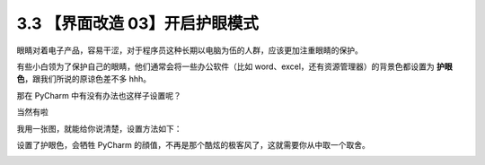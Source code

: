 3.3 【界面改造 03】开启护眼模式
===============================

|image0|

眼睛对着电子产品，容易干涩，对于程序员这种长期以电脑为伍的人群，应该更加注重眼睛的保护。

有些小白领为了保护自己的眼睛，他们通常会将一些办公软件（比如
word、excel，还有资源管理器）的背景色都设置为
**护眼色**\ ，跟我们所说的原谅色差不多 hhh。

那在 PyCharm 中有没有办法也这样子设置呢？

当然有啦

我用一张图，就能给你说清楚，设置方法如下：

|image1|

设置了护眼色，会牺牲 PyCharm
的顔值，不再是那个酷炫的极客风了，这就需要你从中取一个取舍。

|image2|

.. |image0| image:: http://image.iswbm.com/20200804124133.png
.. |image1| image:: http://image.iswbm.com/20190721143450.png
.. |image2| image:: http://image.iswbm.com/20200607174235.png

